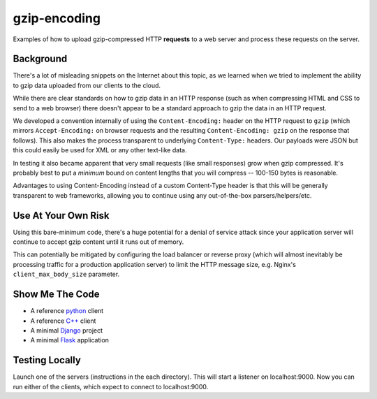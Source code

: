 =============
gzip-encoding
=============

Examples of how to upload gzip-compressed HTTP **requests** to a web server
and process these requests on the server.

Background
==========

There's a lot of misleading snippets on the Internet about this topic, as
we learned when we tried to implement the ability to gzip data uploaded
from our clients to the cloud.

While there are clear standards on how to gzip data in an HTTP response
(such as when compressing HTML and CSS to send to a web browser) there
doesn't appear to be a standard approach to gzip the data in an HTTP
request.

We developed a convention internally of using the ``Content-Encoding:``
header on the HTTP request to ``gzip`` (which mirrors ``Accept-Encoding:`` on
browser requests and the resulting ``Content-Encoding: gzip`` on the response
that follows). This also makes the process transparent to underlying
``Content-Type:`` headers.  Our payloads were JSON but this could easily be
used for XML or any other text-like data.

In testing it also became apparent that very small requests (like small
responses) grow when gzip compressed. It's probably best to put a *minimum*
bound on content lengths that you will compress --  100-150 bytes is
reasonable.

Advantages to using Content-Encoding instead of a custom Content-Type header
is that this will be generally transparent to web frameworks, allowing you
to continue using any out-of-the-box parsers/helpers/etc.

Use At Your Own Risk
====================

Using this bare-minimum code, there's a huge potential for a denial of
service attack since your application server will continue to accept gzip
content until it runs out of memory.

This can potentially be mitigated by configuring the load balancer or
reverse proxy (which will almost inevitably be processing traffic for a
production application server) to limit the HTTP message size, e.g.
Nginx's ``client_max_body_size`` parameter.

Show Me The Code
================

* A reference python_ client
* A reference `C++`_ client
* A minimal Django_ project
* A minimal Flask_ application

.. _python: python/
.. _`C++`: cpp/
.. _Django: django/
.. _Flask: flask/

Testing Locally
===============

Launch one of the servers (instructions in the each directory). This will
start a listener on localhost:9000. Now you can run either of the clients,
which expect to connect to localhost:9000.
